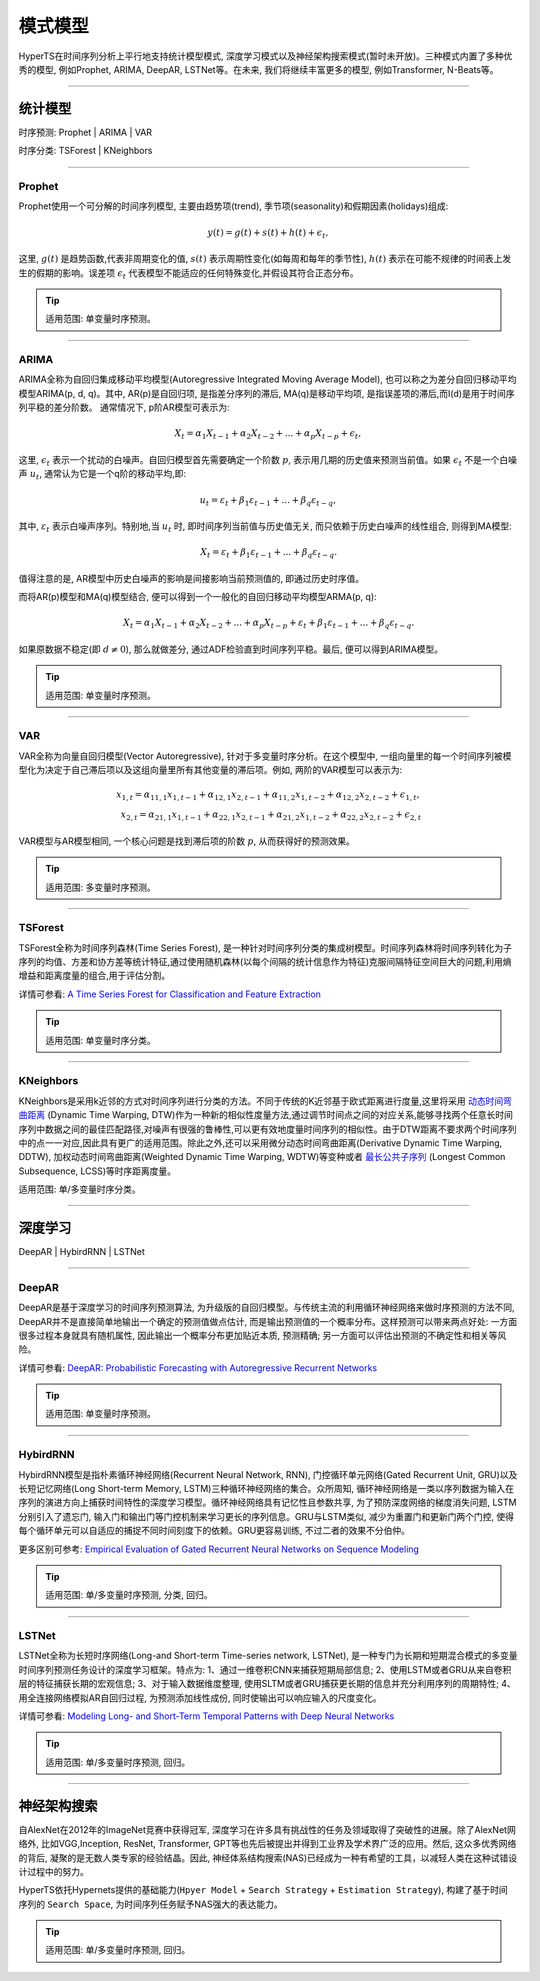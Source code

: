 模式模型
########

HyperTS在时间序列分析上平行地支持统计模型模式, 深度学习模式以及神经架构搜索模式(暂时未开放)。三种模式内置了多种优秀的模型, 例如Prophet, ARIMA, DeepAR, LSTNet等。在未来, 我们将继续丰富更多的模型, 例如Transformer, N-Beats等。

--------

统计模型
********
时序预测: Prophet | ARIMA | VAR

时序分类: TSForest | KNeighbors

--------

Prophet
=======
Prophet使用一个可分解的时间序列模型, 主要由趋势项(trend), 季节项(seasonality)和假期因素(holidays)组成:

.. math::
    y(t)=g(t)+s(t)+h(t)+\epsilon_{t}, 

这里, :math:`g(t)` 是趋势函数,代表非周期变化的值, :math:`s(t)` 表示周期性变化(如每周和每年的季节性), :math:`h(t)` 表示在可能不规律的时间表上发生的假期的影响。误差项 :math:`\epsilon_{t}` 代表模型不能适应的任何特殊变化,并假设其符合正态分布。

.. tip::

    适用范围: 单变量时序预测。

--------

ARIMA
=====
ARIMA全称为自回归集成移动平均模型(Autoregressive Integrated Moving Average Model), 也可以称之为差分自回归移动平均模型ARIMA(p, d, q)。其中, AR(p)是自回归项, 是指差分序列的滞后, MA(q)是移动平均项, 是指误差项的滞后,而I(d)是用于时间序列平稳的差分阶数。
通常情况下, p阶AR模型可表示为:

.. math::
    X_{t}=\alpha _{1}X_{t-1}+\alpha _{2}X_{t-2}+...+\alpha _{p}X_{t-p}+\epsilon _{t},

这里, :math:`\epsilon _{t}` 表示一个扰动的白噪声。自回归模型首先需要确定一个阶数 :math:`p`, 表示用几期的历史值来预测当前值。如果 :math:`\epsilon _{t}` 不是一个白噪声 :math:`u _{t}`, 通常认为它是一个q阶的移动平均,即:

.. math::
    u _{t}=\varepsilon _{t}+\beta _{1}\varepsilon _{t-1}+...+\beta _{q}\varepsilon _{t-q},

其中, :math:`\varepsilon _{t}` 表示白噪声序列。特别地,当 :math:`u _{t}` 时, 即时间序列当前值与历史值无关, 而只依赖于历史白噪声的线性组合, 则得到MA模型:

.. math::
    X _{t}=\varepsilon _{t}+\beta _{1}\varepsilon _{t-1}+...+\beta _{q}\varepsilon _{t-q}.

值得注意的是, AR模型中历史白噪声的影响是间接影响当前预测值的, 即通过历史时序值。

而将AR(p)模型和MA(q)模型结合, 便可以得到一个一般化的自回归移动平均模型ARMA(p, q):

.. math::
    X_{t}=\alpha _{1}X_{t-1}+\alpha _{2}X_{t-2}+...+\alpha _{p}X_{t-p}+\varepsilon _{t}+\beta _{1}\varepsilon _{t-1}+...+\beta _{q}\varepsilon _{t-q}.

如果原数据不稳定(即 :math:`d\neq 0`), 那么就做差分, 通过ADF检验直到时间序列平稳。最后, 便可以得到ARIMA模型。

.. tip::

    适用范围: 单变量时序预测。

--------

VAR
===
VAR全称为向量自回归模型(Vector Autoregressive), 针对于多变量时序分析。在这个模型中, 一组向量里的每一个时间序列被模型化为决定于自己滞后项以及这组向量里所有其他变量的滞后项。例如, 两阶的VAR模型可以表示为:

.. math::
   x_{1,t}=\alpha _{11,1}x_{1,t-1}+\alpha _{12,1}x_{2,t-1}+\alpha _{11,2}x_{1,t-2}+\alpha _{12,2}x_{2,t-2}+\epsilon _{1,t}, \\
   x_{2,t}=\alpha _{21,1}x_{1,t-1}+\alpha _{22,1}x_{2,t-1}+\alpha _{21,2}x_{1,t-2}+\alpha _{22,2}x_{2,t-2}+\epsilon _{2,t}

VAR模型与AR模型相同, 一个核心问题是找到滞后项的阶数 :math:`p`, 从而获得好的预测效果。

.. tip::

    适用范围: 多变量时序预测。

--------

TSForest
========
TSForest全称为时间序列森林(Time Series Forest), 是一种针对时间序列分类的集成树模型。时间序列森林将时间序列转化为子序列的均值、方差和协方差等统计特征,通过使用随机森林(以每个间隔的统计信息作为特征)克服间隔特征空间巨大的问题,利用熵增益和距离度量的组合,用于评估分割。

详情可参看: `A Time Series Forest for Classification and Feature Extraction <https://arxiv.org/pdf/1302.2277>`_

.. tip::

    适用范围: 单变量时序分类。

--------

KNeighbors
==========
KNeighbors是采用k近邻的方式对时间序列进行分类的方法。不同于传统的K近邻基于欧式距离进行度量,这里将采用 `动态时间弯曲距离 <https://en.wikipedia.org/wiki/Dynamic_time_warping>`_ (Dynamic Time Warping, DTW)作为一种新的相似性度量方法,通过调节时间点之间的对应关系,能够寻找两个任意长时间序列中数据之间的最佳匹配路径,对噪声有很强的鲁棒性,可以更有效地度量时间序列的相似性。由于DTW距离不要求两个时间序列中的点一一对应,因此具有更广的适用范围。除此之外,还可以采用微分动态时间弯曲距离(Derivative Dynamic Time Warping, DDTW), 加权动态时间弯曲距离(Weighted Dynamic Time Warping, WDTW)等变种或者 `最长公共子序列 <https://en.wikipedia.org/wiki/Longest_common_subsequence_problem>`_ (Longest Common Subsequence, LCSS)等时序距离度量。

适用范围: 单/多变量时序分类。

-----------

深度学习
********
DeepAR | HybirdRNN | LSTNet

--------

DeepAR
======
DeepAR是基于深度学习的时间序列预测算法, 为升级版的自回归模型。与传统主流的利用循环神经网络来做时序预测的方法不同, DeepAR并不是直接简单地输出一个确定的预测值做点估计, 而是输出预测值的一个概率分布。这样预测可以带来两点好处: 一方面很多过程本身就具有随机属性, 因此输出一个概率分布更加贴近本质, 预测精确; 另一方面可以评估出预测的不确定性和相关等风险。

详情可参看: `DeepAR: Probabilistic Forecasting with Autoregressive Recurrent Networks <https://arxiv.org/abs/1704.04110>`_

.. tip::

    适用范围: 单变量时序预测。

--------

HybirdRNN
=========
HybirdRNN模型是指朴素循环神经网络(Recurrent Neural Network, RNN), 门控循环单元网络(Gated Recurrent Unit, GRU)以及长短记忆网络(Long Short-term Memory, LSTM)三种循环神经网络的集合。众所周知, 循环神经网络是一类以序列数据为输入在序列的演进方向上捕获时间特性的深度学习模型。循环神经网络具有记忆性且参数共享, 为了预防深度网络的梯度消失问题, LSTM分别引入了遗忘门, 输入门和输出门等门控机制来学习更长的序列信息。GRU与LSTM类似, 减少为重置门和更新门两个门控, 使得每个循环单元可以自适应的捕捉不同时间刻度下的依赖。GRU更容易训练, 不过二者的效果不分伯仲。

更多区别可参考: `Empirical Evaluation of Gated Recurrent Neural Networks on Sequence Modeling <https://arxiv.org/abs/1412.3555>`_

.. tip::

    适用范围: 单/多变量时序预测, 分类, 回归。

--------

LSTNet
======
LSTNet全称为长短时序网络(Long-and Short-term Time-series network, LSTNet), 是一种专门为长期和短期混合模式的多变量时间序列预测任务设计的深度学习框架。特点为: 1、通过一维卷积CNN来捕获短期局部信息; 2、使用LSTM或者GRU从来自卷积层的特征捕获长期的宏观信息; 3、对于输入数据维度整理, 使用SLTM或者GRU捕获更长期的信息并充分利用序列的周期特性; 4、用全连接网络模拟AR自回归过程, 为预测添加线性成份, 同时使输出可以响应输入的尺度变化。

详情可参看: `Modeling Long- and Short-Term Temporal Patterns with Deep Neural Networks <https://arxiv.org/abs/1703.07015>`_

.. tip::
    适用范围: 单/多变量时序预测, 回归。

--------

神经架构搜索
*************
自AlexNet在2012年的ImageNet竞赛中获得冠军, 深度学习在许多具有挑战性的任务及领域取得了突破性的进展。除了AlexNet网络外, 
比如VGG,Inception, ResNet, Transformer, GPT等也先后被提出并得到工业界及学术界广泛的应用。然后, 这众多优秀网络的背后,
凝聚的是无数人类专家的经验结晶。因此, 神经体系结构搜索(NAS)已经成为一种有希望的工具，以减轻人类在这种试错设计过程中的努力。

HyperTS依托Hypernets提供的基础能力(``Hpyer Model`` + ``Search Strategy`` + ``Estimation Strategy``), 构建了基于时间
序列的 ``Search Space``, 为时间序列任务赋予NAS强大的表达能力。

.. tip::
    适用范围: 单/多变量时序预测, 回归。
